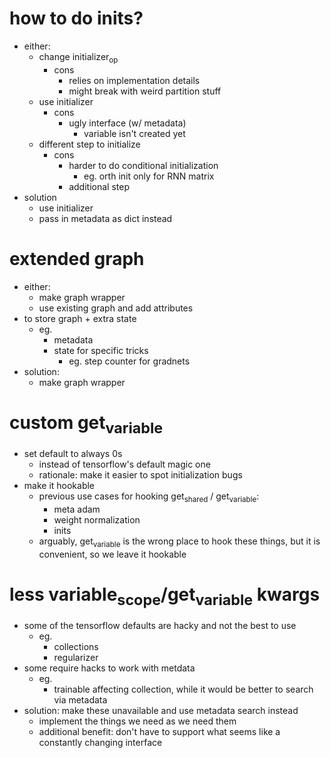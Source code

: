 * how to do inits?
- either:
  - change initializer_op
    - cons
      - relies on implementation details
      - might break with weird partition stuff
  - use initializer
    - cons
      - ugly interface (w/ metadata)
        - variable isn't created yet
  - different step to initialize
    - cons
      - harder to do conditional initialization
        - eg. orth init only for RNN matrix
      - additional step
- solution
  - use initializer
  - pass in metadata as dict instead
* extended graph
- either:
  - make graph wrapper
  - use existing graph and add attributes
- to store graph + extra state
  - eg.
    - metadata
    - state for specific tricks
      - eg. step counter for gradnets
- solution:
  - make graph wrapper
* custom get_variable
- set default to always 0s
  - instead of tensorflow's default magic one
  - rationale: make it easier to spot initialization bugs
- make it hookable
  - previous use cases for hooking get_shared / get_variable:
    - meta adam
    - weight normalization
    - inits
  - arguably, get_variable is the wrong place to hook these things, but it is convenient, so we leave it hookable
* less variable_scope/get_variable kwargs
- some of the tensorflow defaults are hacky and not the best to use
  - eg.
    - collections
    - regularizer
- some require hacks to work with metdata
  - eg.
    - trainable affecting collection, while it would be better to search via metadata
- solution: make these unavailable and use metadata search instead
  - implement the things we need as we need them
  - additional benefit: don't have to support what seems like a constantly changing interface
